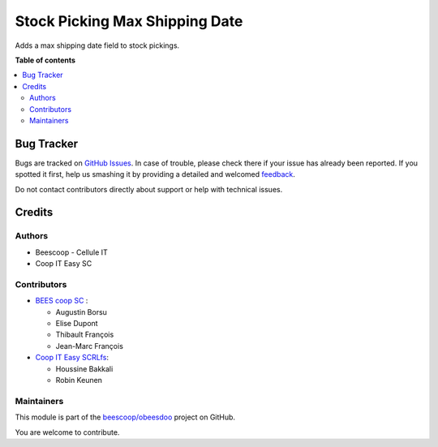 ===============================
Stock Picking Max Shipping Date
===============================

.. !!!!!!!!!!!!!!!!!!!!!!!!!!!!!!!!!!!!!!!!!!!!!!!!!!!!
   !! This file is generated by oca-gen-addon-readme !!
   !! changes will be overwritten.                   !!
   !!!!!!!!!!!!!!!!!!!!!!!!!!!!!!!!!!!!!!!!!!!!!!!!!!!!

.. |badge1| image:: https://img.shields.io/badge/maturity-Beta-yellow.png
    :target: https://odoo-community.org/page/development-status
    :alt: Beta
.. |badge2| image:: https://img.shields.io/badge/licence-AGPL--3-blue.png
    :target: http://www.gnu.org/licenses/agpl-3.0-standalone.html
    :alt: License: AGPL-3
.. |badge3| image:: https://img.shields.io/badge/github-beescoop%2Fobeesdoo-lightgray.png?logo=github
    :target: https://github.com/beescoop/obeesdoo/tree/12.0/stock_picking_max_shipping_date
    :alt: beescoop/obeesdoo

|badge1| |badge2| |badge3| 

Adds a max shipping date field to stock pickings.

**Table of contents**

.. contents::
   :local:

Bug Tracker
===========

Bugs are tracked on `GitHub Issues <https://github.com/beescoop/obeesdoo/issues>`_.
In case of trouble, please check there if your issue has already been reported.
If you spotted it first, help us smashing it by providing a detailed and welcomed
`feedback <https://github.com/beescoop/obeesdoo/issues/new?body=module:%20stock_picking_max_shipping_date%0Aversion:%2012.0%0A%0A**Steps%20to%20reproduce**%0A-%20...%0A%0A**Current%20behavior**%0A%0A**Expected%20behavior**>`_.

Do not contact contributors directly about support or help with technical issues.

Credits
=======

Authors
~~~~~~~

* Beescoop - Cellule IT
* Coop IT Easy SC

Contributors
~~~~~~~~~~~~

* `BEES coop SC <http://bees-coop.be>`_ :

  * Augustin Borsu
  * Elise Dupont
  * Thibault François
  * Jean-Marc François

* `Coop IT Easy SCRLfs <https://coopiteasy.be>`_:

  * Houssine Bakkali
  * Robin Keunen

Maintainers
~~~~~~~~~~~

This module is part of the `beescoop/obeesdoo <https://github.com/beescoop/obeesdoo/tree/12.0/stock_picking_max_shipping_date>`_ project on GitHub.

You are welcome to contribute.
